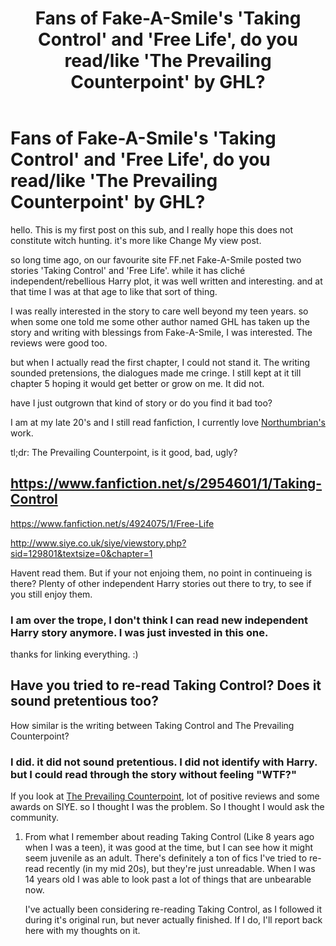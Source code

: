 #+TITLE: Fans of Fake-A-Smile's 'Taking Control' and 'Free Life', do you read/like 'The Prevailing Counterpoint' by GHL?

* Fans of Fake-A-Smile's 'Taking Control' and 'Free Life', do you read/like 'The Prevailing Counterpoint' by GHL?
:PROPERTIES:
:Author: spaceTimer1989
:Score: 7
:DateUnix: 1421514079.0
:DateShort: 2015-Jan-17
:FlairText: Discussion
:END:
hello. This is my first post on this sub, and I really hope this does not constitute witch hunting. it's more like Change My view post.

so long time ago, on our favourite site FF.net Fake-A-Smile posted two stories 'Taking Control' and 'Free Life'. while it has cliché independent/rebellious Harry plot, it was well written and interesting. and at that time I was at that age to like that sort of thing.

I was really interested in the story to care well beyond my teen years. so when some one told me some other author named GHL has taken up the story and writing with blessings from Fake-A-Smile, I was interested. The reviews were good too.

but when I actually read the first chapter, I could not stand it. The writing sounded pretensions, the dialogues made me cringe. I still kept at it till chapter 5 hoping it would get better or grow on me. It did not.

have I just outgrown that kind of story or do you find it bad too?

I am at my late 20's and I still read fanfiction, I currently love [[https://www.fanfiction.net/u/2132422/Northumbrian][Northumbrian's]] work.

tl;dr: The Prevailing Counterpoint, is it good, bad, ugly?


** [[https://www.fanfiction.net/s/2954601/1/Taking-Control]]

[[https://www.fanfiction.net/s/4924075/1/Free-Life]]

[[http://www.siye.co.uk/siye/viewstory.php?sid=129801&textsize=0&chapter=1]]

Havent read them. But if your not enjoing them, no point in continueing is there? Plenty of other independent Harry stories out there to try, to see if you still enjoy them.
:PROPERTIES:
:Author: ryanvdb
:Score: 2
:DateUnix: 1421533767.0
:DateShort: 2015-Jan-18
:END:

*** I am over the trope, I don't think I can read new independent Harry story anymore. I was just invested in this one.

thanks for linking everything. :)
:PROPERTIES:
:Author: spaceTimer1989
:Score: 1
:DateUnix: 1421551712.0
:DateShort: 2015-Jan-18
:END:


** Have you tried to re-read Taking Control? Does it sound pretentious too?

How similar is the writing between Taking Control and The Prevailing Counterpoint?
:PROPERTIES:
:Author: blandge
:Score: 2
:DateUnix: 1421547554.0
:DateShort: 2015-Jan-18
:END:

*** I did. it did not sound pretentious. I did not identify with Harry. but I could read through the story without feeling "WTF?"

If you look at [[http://www.siye.co.uk/siye/viewstory.php?sid=129801&textsize=0&chapter=1][The Prevailing Counterpoint]], lot of positive reviews and some awards on SIYE. so I thought I was the problem. So I thought I would ask the community.
:PROPERTIES:
:Author: spaceTimer1989
:Score: 1
:DateUnix: 1421551877.0
:DateShort: 2015-Jan-18
:END:

**** From what I remember about reading Taking Control (Like 8 years ago when I was a teen), it was good at the time, but I can see how it might seem juvenile as an adult. There's definitely a ton of fics I've tried to re-read recently (in my mid 20s), but they're just unreadable. When I was 14 years old I was able to look past a lot of things that are unbearable now.

I've actually been considering re-reading Taking Control, as I followed it during it's original run, but never actually finished. If I do, I'll report back here with my thoughts on it.
:PROPERTIES:
:Author: blandge
:Score: 2
:DateUnix: 1421552276.0
:DateShort: 2015-Jan-18
:END:
